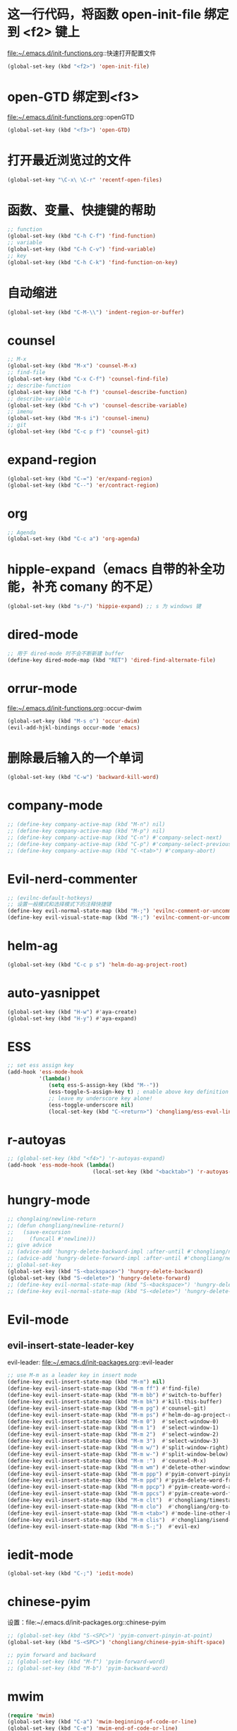 * 这一行代码，将函数 open-init-file 绑定到 <f2> 键上
  file:~/.emacs.d/init-functions.org::快速打开配置文件
  #+BEGIN_SRC emacs-lisp
    (global-set-key (kbd "<f2>") 'open-init-file)
  #+END_SRC
* open-GTD 绑定到<f3>
  file:~/.emacs.d/init-functions.org::openGTD
  #+BEGIN_SRC emacs-lisp
    (global-set-key (kbd "<f3>") 'open-GTD)
  #+END_SRC
* 打开最近浏览过的文件
  #+BEGIN_SRC emacs-lisp
    (global-set-key "\C-x\ \C-r" 'recentf-open-files)
  #+END_SRC
* 函数、变量、快捷键的帮助
  #+BEGIN_SRC emacs-lisp
    ;; function
    (global-set-key (kbd "C-h C-f") 'find-function)
    ;; variable
    (global-set-key (kbd "C-h C-v") 'find-variable)
    ;; key
    (global-set-key (kbd "C-h C-k") 'find-function-on-key)
  #+END_SRC
* 自动缩进
  #+BEGIN_SRC emacs-lisp
    (global-set-key (kbd "C-M-\\") 'indent-region-or-buffer)
  #+END_SRC
* counsel
   #+BEGIN_SRC emacs-lisp
     ;; M-x
     (global-set-key (kbd "M-x") 'counsel-M-x)
     ;; find-file
     (global-set-key (kbd "C-x C-f") 'counsel-find-file)
     ;; describe-function
     (global-set-key (kbd "C-h f") 'counsel-describe-function)
     ;; describe-variable
     (global-set-key (kbd "C-h v") 'counsel-describe-variable)
     ;; imenu
     (global-set-key (kbd "M-s i") 'counsel-imenu)
     ;; git
     (global-set-key (kbd "C-c p f") 'counsel-git)
   #+END_SRC
* expand-region
  #+BEGIN_SRC emacs-lisp
    (global-set-key (kbd "C-=") 'er/expand-region)
    (global-set-key (kbd "C--") 'er/contract-region)
  #+END_SRC
* org
  #+BEGIN_SRC emacs-lisp
    ;; Agenda
    (global-set-key (kbd "C-c a") 'org-agenda)
  #+END_SRC
* hipple-expand（emacs 自带的补全功能，补充 comany 的不足）
  #+BEGIN_SRC emacs-lisp
    (global-set-key (kbd "s-/") 'hippie-expand) ;; s 为 windows 键
  #+END_SRC
* dired-mode
  #+BEGIN_SRC emacs-lisp
    ;; 用于 dired-mode 时不会不断新建 buffer
    (define-key dired-mode-map (kbd "RET") 'dired-find-alternate-file)
  #+END_SRC
* orrur-mode
  file:~/.emacs.d/init-functions.org::occur-dwim
  #+BEGIN_SRC emacs-lisp
    (global-set-key (kbd "M-s o") 'occur-dwim)
    (evil-add-hjkl-bindings occur-mode 'emacs)
  #+END_SRC
* 删除最后输入的一个单词
  #+BEGIN_SRC emacs-lisp
    (global-set-key (kbd "C-w") 'backward-kill-word)
  #+END_SRC
* company-mode
  #+BEGIN_SRC emacs-lisp
    ;; (define-key company-active-map (kbd "M-n") nil)
    ;; (define-key company-active-map (kbd "M-p") nil)
    ;; (define-key company-active-map (kbd "C-n") #'company-select-next)
    ;; (define-key company-active-map (kbd "C-p") #'company-select-previous)
    ;; (define-key company-active-map (kbd "C-<tab>") #'company-abort)
  #+END_SRC
* Evil-nerd-commenter
  #+BEGIN_SRC emacs-lisp
    ;; (evilnc-default-hotkeys)
    ;; 设置一般模式和选择模式下的注释快捷键
    (define-key evil-normal-state-map (kbd "M-;") 'evilnc-comment-or-uncomment-lines)
    (define-key evil-visual-state-map (kbd "M-;") 'evilnc-comment-or-uncomment-lines)
  #+END_SRC
* helm-ag
  #+BEGIN_SRC emacs-lisp
    (global-set-key (kbd "C-c p s") 'helm-do-ag-project-root)
  #+END_SRC
* auto-yasnippet
  #+BEGIN_SRC emacs-lisp
    (global-set-key (kbd "H-w") #'aya-create)
    (global-set-key (kbd "H-y") #'aya-expand)
  #+END_SRC
* ESS
  #+BEGIN_SRC emacs-lisp
    ;; set ess assign key
    (add-hook 'ess-mode-hook
              '(lambda()
                 (setq ess-S-assign-key (kbd "M--"))
                 (ess-toggle-S-assign-key t) ; enable above key definition
                 ;; leave my underscore key alone!
                 (ess-toggle-underscore nil)
                 (local-set-key (kbd "C-<return>") 'chongliang/ess-eval-line-or-region)))
  #+END_SRC
* r-autoyas
  #+BEGIN_SRC emacs-lisp
    ;; (global-set-key (kbd "<f4>") 'r-autoyas-expand)
    (add-hook 'ess-mode-hook (lambda()
                               (local-set-key (kbd "<backtab>") 'r-autoyas-expand)))

  #+END_SRC
* hungry-mode
  #+BEGIN_SRC emacs-lisp
    ;; chonglaing/newline-return
    ;; (defun chongliang/newline-return()
    ;;   (save-excursion
    ;;     (funcall #'newline)))
    ;; give advice
    ;; (advice-add 'hungry-delete-backward-impl :after-until #'chongliang/newline-return)
    ;; (advice-add 'hungry-delete-forward-impl :after-until #'chongliang/newline-return)
    ;; global-set-key
    (global-set-key (kbd "S-<backspace>") 'hungry-delete-backward)
    (global-set-key (kbd "S-<delete>") 'hungry-delete-forward)
    ;; (define-key evil-normal-state-map (kbd "S-<backspace>") 'hungry-delete-backward)
    ;; (define-key evil-normal-state-map (kbd "S-<delete>") 'hungry-delete-forward)
  #+END_SRC
* Evil-mode
** evil-insert-state-leader-key
   evil-leader: file:~/.emacs.d/init-packages.org::evil-leader
  #+BEGIN_SRC emacs-lisp
    ;; use M-m as a leader key in insert mode
    (define-key evil-insert-state-map (kbd "M-m") nil)
    (define-key evil-insert-state-map (kbd "M-m ff") #'find-file)
    (define-key evil-insert-state-map (kbd "M-m bb") #'switch-to-buffer)
    (define-key evil-insert-state-map (kbd "M-m bk") #'kill-this-buffer)
    (define-key evil-insert-state-map (kbd "M-m pg") #'counsel-git)
    (define-key evil-insert-state-map (kbd "M-m ps") #'helm-do-ag-project-root)
    (define-key evil-insert-state-map (kbd "M-m 0")  #'select-window-0)
    (define-key evil-insert-state-map (kbd "M-m 1")  #'select-window-1)
    (define-key evil-insert-state-map (kbd "M-m 2")  #'select-window-2)
    (define-key evil-insert-state-map (kbd "M-m 3")  #'select-window-3)
    (define-key evil-insert-state-map (kbd "M-m w/") #'split-window-right)
    (define-key evil-insert-state-map (kbd "M-m w-") #'split-window-below)
    (define-key evil-insert-state-map (kbd "M-m :")  #'counsel-M-x)
    (define-key evil-insert-state-map (kbd "M-m wm") #'delete-other-windows)
    (define-key evil-insert-state-map (kbd "M-m ppp") #'pyim-convert-pinyin-at-point)
    (define-key evil-insert-state-map (kbd "M-m ppd") #'pyim-delete-word-from-personal-buffer)
    (define-key evil-insert-state-map (kbd "M-m ppcp") #'pyim-create-word-at-point)
    (define-key evil-insert-state-map (kbd "M-m ppcs") #'pyim-create-word-from-selection)
    (define-key evil-insert-state-map (kbd "M-m clt")  #'chongliang/timestamp)
    (define-key evil-insert-state-map (kbd "M-m clo")  #'chongliang/org-to-elc)
    (define-key evil-insert-state-map (kbd "M-m <tab>") #'mode-line-other-buffer) ;; switch to last buffer
    (define-key evil-insert-state-map (kbd "M-m clis")  #'chongliang/isend-shell)
    (define-key evil-insert-state-map (kbd "M-m S-;")  #'evil-ex)
  #+END_SRC
* iedit-mode
  #+BEGIN_SRC emacs-lisp
    (global-set-key (kbd "C-;") 'iedit-mode)
  #+END_SRC
* chinese-pyim
  设置：file:~/.emacs.d/init-packages.org::chinese-pyim
  #+BEGIN_SRC emacs-lisp
    ;; (global-set-key (kbd "S-<SPC>") 'pyim-convert-pinyin-at-point)
    (global-set-key (kbd "S-<SPC>") 'chongliang/chinese-pyim-shift-space)

    ;; pyim forward and backward
    ;; (global-set-key (kbd "M-f") 'pyim-forward-word)
    ;; (global-set-key (kbd "M-b") 'pyim-backward-word)

  #+END_SRC
* mwim
  #+BEGIN_SRC emacs-lisp
    (require 'mwim)
    (global-set-key (kbd "C-a") 'mwim-beginning-of-code-or-line)
    (global-set-key (kbd "C-e") 'mwim-end-of-code-or-line)
  #+END_SRC
* c++ mode
  函数定义：file:~/.emacs.d/init-functions.org::chongliang/cpp-ctrl-return
  #+BEGIN_SRC emacs-lisp
    ;; 新建一行之前添加 ";" 用于从 C++ 语句结束位置
    (add-hook 'c++-mode-hook (lambda()
                               (local-set-key (kbd "C-<return>") 'chongliang/cpp-ctrl-return)))
  #+END_SRC
